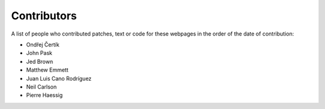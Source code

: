 .. _contributors:

============
Contributors
============

A list of people who contributed patches, text or code for these webpages in
the order of the date of contribution:

* Ondřej Čertík
* John Pask
* Jed Brown
* Matthew Emmett
* Juan Luis Cano Rodríguez
* Neil Carlson
* Pierre Haessig
